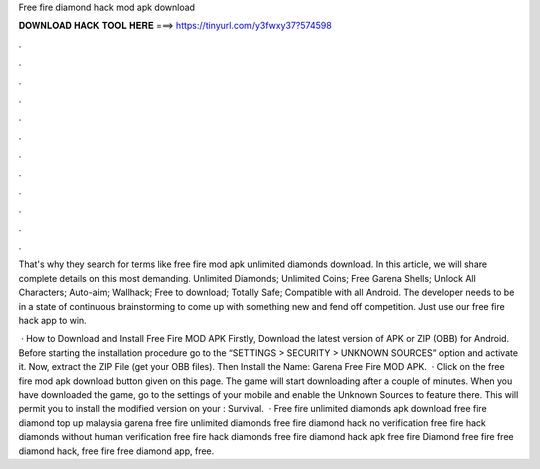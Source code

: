Free fire diamond hack mod apk download



𝐃𝐎𝐖𝐍𝐋𝐎𝐀𝐃 𝐇𝐀𝐂𝐊 𝐓𝐎𝐎𝐋 𝐇𝐄𝐑𝐄 ===> https://tinyurl.com/y3fwxy37?574598



.



.



.



.



.



.



.



.



.



.



.



.

That's why they search for terms like free fire mod apk unlimited diamonds download. In this article, we will share complete details on this most demanding. Unlimited Diamonds; Unlimited Coins; Free Garena Shells; Unlock All Characters; Auto-aim; Wallhack; Free to download; Totally Safe; Compatible with all Android. The developer needs to be in a state of continuous brainstorming to come up with something new and fend off competition. Just use our free fire hack app to win.

 · How to Download and Install Free Fire MOD APK Firstly, Download the latest version of APK or ZIP (OBB) for Android. Before starting the installation procedure go to the “SETTINGS > SECURITY > UNKNOWN SOURCES” option and activate it. Now, extract the ZIP File (get your OBB files). Then Install the  Name: Garena Free Fire MOD APK.  · Click on the free fire mod apk download button given on this page. The game will start downloading after a couple of minutes. When you have downloaded the game, go to the settings of your mobile and enable the Unknown Sources to feature there. This will permit you to install the modified version on your : Survival.  · Free fire unlimited diamonds apk download free fire diamond top up malaysia garena free fire unlimited diamonds free fire diamond hack no verification free fire hack diamonds without human verification free fire hack diamonds free fire diamond hack apk free fire Diamond free fire free diamond hack, free fire free diamond app, free.
